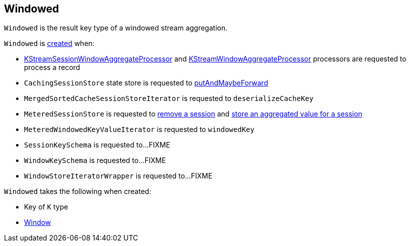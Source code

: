 == [[Windowed]] Windowed

`Windowed` is the result key type of a windowed stream aggregation.

`Windowed` is <<creating-instance, created>> when:

* <<kafka-streams-internals-KStreamSessionWindowAggregateProcessor.adoc#process, KStreamSessionWindowAggregateProcessor>> and <<kafka-streams-internals-KStreamWindowAggregateProcessor.adoc#process, KStreamWindowAggregateProcessor>> processors are requested to process a record

* `CachingSessionStore` state store is requested to <<kafka-streams-StateStore-CachingSessionStore.adoc#putAndMaybeForward, putAndMaybeForward>>

* `MergedSortedCacheSessionStoreIterator` is requested to `deserializeCacheKey`

* `MeteredSessionStore` is requested to <<kafka-streams-internals-MeteredSessionStore.adoc#remove, remove a session>> and <<kafka-streams-internals-MeteredSessionStore.adoc#put, store an aggregated value for a session>>

* `MeteredWindowedKeyValueIterator` is requested to `windowedKey`

* `SessionKeySchema` is requested to...FIXME

* `WindowKeySchema` is requested to...FIXME

* `WindowStoreIteratorWrapper` is requested to...FIXME

[[creating-instance]]
`Windowed` takes the following when created:

* [[key]] Key of `K` type
* [[window]] <<kafka-streams-Window.adoc#, Window>>
